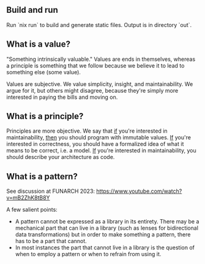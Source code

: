 ** Build and run

Run `nix run` to build and generate static files. Output is in directory `out`.

** What is a value?

"Something intrinsically valuable." Values are ends
in themselves, whereas a principle is something that
we follow because we believe it to lead to something
else (some value).

Values are subjective. We value simplicity, insight,
and maintainability. We argue for it, but others
might disagree, because they're simply more
interested in paying the bills and moving on.

** What is a principle?

Principles are more objective. We say that _if_
you're interested in maintainability, _then_ you
should program with immutable values. _If_ you're
interested in correctness, you should have a
formalized idea of what it means to be correct,
i.e. a model. _If_ you're interested in
maintainability, you should describe your
architecture as code.

** What is a pattern?

See discussion at FUNARCH 2023: [[https://www.youtube.com/watch?v=mB2ZhK8tB8Y]]

A few salient points:

- A pattern cannot be expressed as a library in its entirety. There
  may be a mechanical part that can live in a library (such as lenses
  for bidirectional data transformations) but in order to make
  something a pattern, there has to be a part that cannot.
- In most instances the part that cannot live in a library is the
  question of when to employ a pattern or when to refrain from using
  it.
